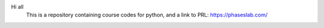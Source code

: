 Hi all
 This is a repository containing course codes for python, and a link to PRL:
 https://phaseslab.com/
